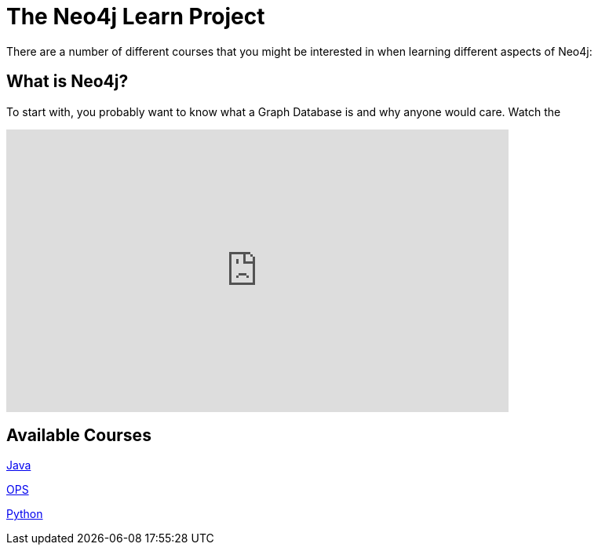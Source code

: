 [[neo4j-learn-root]]
The Neo4j Learn Project
=======================

There are a number of different courses that 
you might be interested in when learning different aspects of Neo4j:


What is Neo4j?
--------------

To start with, you probably want to know what a Graph Database is and why anyone would care. Watch the 

++++
<iframe title="Neo4j Videography Video Player" width="640" height="360" src="http://video.neo4j.org/player/3jtr" frameborder="0" webkitallowfullscreen mozallowfullscreen allowfullscreen></iframe>
++++


Available Courses
-----------------

link:java-course.html[Java]

link:ops-course.html[OPS]

link:python-course.html[Python]
